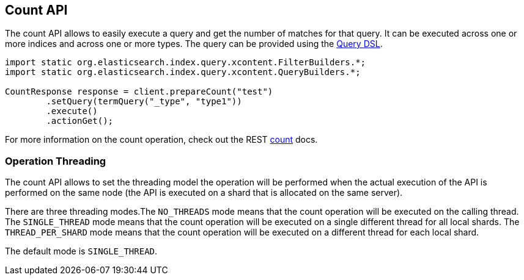 [[count]]
== Count API

The count API allows to easily execute a query and get the number of
matches for that query. It can be executed across one or more indices
and across one or more types. The query can be provided using the
link:{ref}/query-dsl.html[Query DSL].

[source,java]
--------------------------------------------------
import static org.elasticsearch.index.query.xcontent.FilterBuilders.*;
import static org.elasticsearch.index.query.xcontent.QueryBuilders.*;

CountResponse response = client.prepareCount("test")
        .setQuery(termQuery("_type", "type1"))
        .execute()
        .actionGet();
--------------------------------------------------

For more information on the count operation, check out the REST
link:{ref}/search-count.html[count] docs.

[float]
=== Operation Threading

The count API allows to set the threading model the operation will be
performed when the actual execution of the API is performed on the same
node (the API is executed on a shard that is allocated on the same
server).

There are three threading modes.The `NO_THREADS` mode means that the
count operation will be executed on the calling thread. The
`SINGLE_THREAD` mode means that the count operation will be executed on
a single different thread for all local shards. The `THREAD_PER_SHARD`
mode means that the count operation will be executed on a different
thread for each local shard.

The default mode is `SINGLE_THREAD`.
